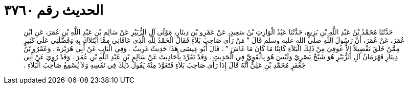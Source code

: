 
= الحديث رقم ٣٧٦٠

[quote.hadith]
حَدَّثَنَا مُحَمَّدُ بْنُ عَبْدِ اللَّهِ بْنِ بَزِيعٍ، حَدَّثَنَا عَبْدُ الْوَارِثِ بْنُ سَعِيدٍ، عَنْ عَمْرِو بْنِ دِينَارٍ، مَوْلَى آلِ الزُّبَيْرِ عَنْ سَالِمِ بْنِ عَبْدِ اللَّهِ بْنِ عُمَرَ، عَنِ ابْنِ عُمَرَ، عَنْ عُمَرَ، أَنَّ رَسُولَ اللَّهِ صلى الله عليه وسلم قَالَ ‏"‏ مَنْ رَأَى صَاحِبَ بَلاَءٍ فَقَالَ الْحَمْدُ لِلَّهِ الَّذِي عَافَانِي مِمَّا ابْتَلاَكَ بِهِ وَفَضَّلَنِي عَلَى كَثِيرٍ مِمَّنْ خَلَقَ تَفْضِيلاً إِلاَّ عُوفِيَ مِنْ ذَلِكَ الْبَلاَءِ كَائِنًا مَا كَانَ مَا عَاشَ ‏"‏ ‏.‏ قَالَ أَبُو عِيسَى هَذَا حَدِيثٌ غَرِيبٌ ‏.‏ وَفِي الْبَابِ عَنْ أَبِي هُرَيْرَةَ ‏.‏ وَعَمْرُو بْنُ دِينَارٍ قَهْرَمَانُ آلِ الزُّبَيْرِ هُوَ شَيْخٌ بَصْرِيٌ وَلَيْسَ هُوَ بِالْقَوِيِّ فِي الْحَدِيثِ ‏.‏ وَقَدْ تَفَرَّدَ بِأَحَادِيثَ عَنْ سَالِمِ بْنِ عَبْدِ اللَّهِ بْنِ عُمَرَ ‏.‏ وَقَدْ رُوِيَ عَنْ أَبِي جَعْفَرٍ مُحَمَّدِ بْنِ عَلِيٍّ أَنَّهُ قَالَ إِذَا رَأَى صَاحِبَ بَلاَءٍ فَتَعَوَّذَ مِنْهُ يَقُولُ ذَلِكَ فِي نَفْسِهِ وَلاَ يُسْمِعُ صَاحِبَ الْبَلاَءِ ‏.‏